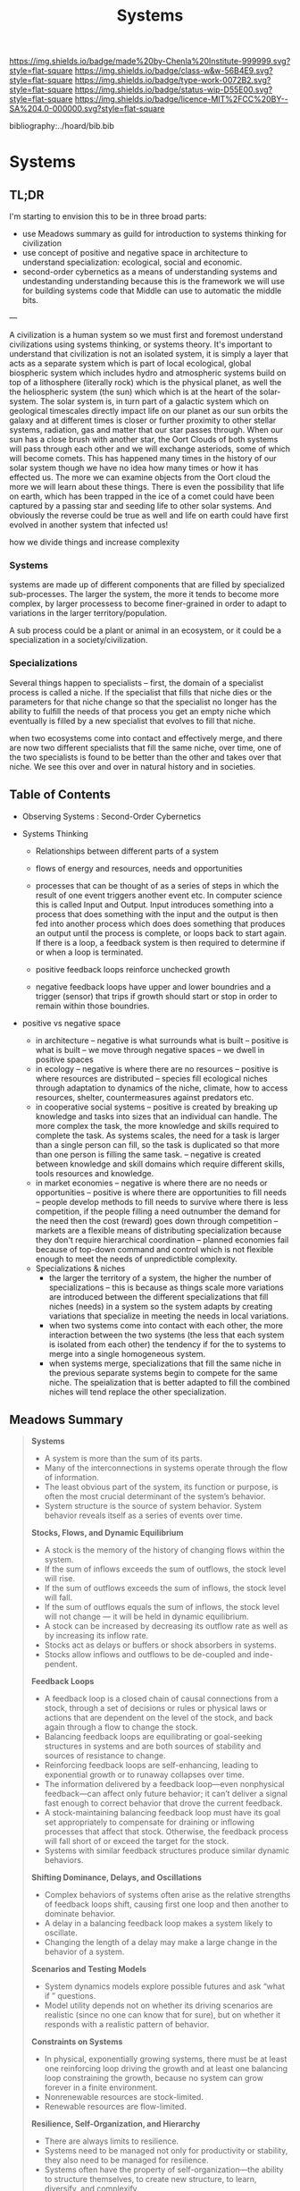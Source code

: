#   -*- mode: org; fill-column: 60 -*-

#+TITLE: Systems
#+STARTUP: showall
#+TOC: headlines 4
#+PROPERTY: filename

[[https://img.shields.io/badge/made%20by-Chenla%20Institute-999999.svg?style=flat-square]] 
[[https://img.shields.io/badge/class-w&w-56B4E9.svg?style=flat-square]]
[[https://img.shields.io/badge/type-work-0072B2.svg?style=flat-square]]
[[https://img.shields.io/badge/status-wip-D55E00.svg?style=flat-square]]
[[https://img.shields.io/badge/licence-MIT%2FCC%20BY--SA%204.0-000000.svg?style=flat-square]]

bibliography:../hoard/bib.bib

* Systems
:PROPERTIES:
:CUSTOM_ID:
:Name:     /home/deerpig/proj/chenla/warp/ww-systems.org
:Created:  2018-04-11T23:17@Prek Leap (11.642600N-104.919210W)
:ID:       20ea1ca3-d723-431d-9c8e-7b1b83b01430
:VER:      576735489.296135798
:GEO:      48P-491193-1287029-15
:BXID:     proj:UCV1-1046
:Class:    primer
:Type:     work
:Status:   wip
:Licence:  MIT/CC BY-SA 4.0
:END:

** TL;DR

I'm starting to envision this to be in three broad parts:

  - use Meadows summary as guild for introduction to systems
    thinking for civilization
  - use concept of positive and negative space in
    architecture to understand specialization: ecological,
    social and economic.
  - second-order cybernetics as a means of understanding
    systems and undestanding understanding because this is
    the framework we will use for building systems code that
    Middle can use to automatic the middle bits.

---

A civilization is a human system so we must first and
foremost understand civilizations using systems thinking, or
systems theory.  It's important to understand that
civilization is not an isolated system, it is simply a layer
that acts as a separate system which is part of local
ecological, global biospheric system which includes hydro and
atmospheric systems build on top of a lithosphere (literally
rock) which is the physical planet, as well the the
heliospheric system (the sun) which which is at the heart of
the solar-system.  The solar system is, in turn part of a
galactic system which on geological timescales directly
impact life on our planet as our sun orbits the galaxy and
at different times is closer or further proximity to other
stellar systems, radiation, gas and matter that our star
passes through.  When our sun has a close brush with another
star, the Oort Clouds of both systems will pass through each
other and we will exchange asteriods, some of which will
become comets.  This has happened many times in the history
of our solar system though we have no idea how many times or
how it has effected us.  The more we can examine objects
from the Oort cloud the more we will learn about these
things.  There is even the possibility that life on earth,
which has been trapped in the ice of a comet could have been
captured by a passing star and seeding life to other solar
systems.  And obviously the reverse could be true as well
and life on earth could have first evolved in another system
that infected us!

how we divide things and increase complexity

*** Systems

systems are made up of different components that are filled
by specialized sub-processes.  The larger the system, the
more it tends to become more complex, by larger processess
to become finer-grained in order to adapt to variations in
the larger territory/population.

A sub process could be a plant or animal in an ecosystem, or
it could be a specialization in a society/civilization.

*** Specializations

Several things happen to specialists -- first, the domain of
a specialist process is called a niche.  If the specialist
that fills that niche dies or the parameters for that niche
change so that the specialist no longer has the ability to
fulfill the needs of that process you get an empty niche
which eventually is filled by a new specialist that evolves
to fill that niche.

when two ecosystems come into contact and effectively merge,
and there are now two different specialists that fill the
same niche, over time, one of the two specialists is found
to be better than the other and takes over that niche.  We
see this over and over in natural history and in societies.

** Table of Contents
 - Observing Systems : Second-Order Cybernetics

 - Systems Thinking
   - Relationships between different parts of a system
   - flows of energy and resources, needs and opportunities

   - processes that can be thought of as a series of steps
     in which the result of one event triggers another event
     etc.  In computer science this is called Input and
     Output.  Input introduces something into a process that
     does something with the input and the output is then
     fed into another process which does does something that
     produces an output until the process is complete, or
     loops back to start again.  If there is a loop, a
     feedback system is then required to determine if or
     when a loop is terminated.

   - positive feedback loops reinforce unchecked growth

   - negative feedback loops have upper and lower boundries
     and a trigger (sensor) that trips if growth should
     start or stop in order to remain within those
     boundries.


 - positive vs negative space
   - in architecture 
     -- negative is what surrounds what is built
     -- positive is what is built
     -- we move through negative spaces
     -- we dwell in positive spaces
   - in ecology
     -- negative is where there are no resources 
     -- positive is where resources are distributed
     -- species fill ecological niches through adaptation to
        dynamics of the niche, climate, how to access
        resources, shelter, countermeasures against
        predators etc.
   - in cooperative social systems
     -- positive is created by breaking up knowledge and
        tasks into sizes that an individual can handle.  The
        more complex the task, the more knowledge and skills
        required to complete the task.  As systems scales,
        the need for a task is larger than a single person
        can fill, so the task is duplicated so that more than
        one person is filling the same task.
     -- negative is created between knowledge and skill
        domains which require different skills,  tools
        resources and knowledge.
   - in market economies
     -- negative is where there are no needs or opportunities
     -- positive is where there are opportunities to fill
        needs
     -- people develop methods to fill needs to survive
        where there is less competition, if the people
        filling a need outnumber the demand for the need
        then the cost (reward) goes down through competition
     -- markets are a flexible means of distributing
        specialization because they don't require
        hierarchical coordination -- planned economies fail
        because of top-down command and control which is not
        flexible enough to meet the needs of unpredictible
        complexity.

  - Specializations & niches
    - the larger the territory of a system, the higher the
      number of specializations -- this is because as things
      scale more variations are introduced between the
      different specializations that fill niches (needs) in
      a system so the system adapts by creating variations
      that specialize in meeting the needs in local
      variations.
    - when two systems come into contact with each other,
      the more interaction between the two systems (the less
      that each system is isolated from each other) the
      tendency if for the to systems to merge into a single
      homogeneous system.
    - when systems merge, specializations that fill the same
      niche in the previous separate systems begin to
      compete  for the same niche.  The speialization that
      is better adapted to fill the combined niches will
      tend replace the other specialization.

** Meadows Summary

#+begin_quote
*Systems*

  - A system is more than the sum of its parts.
  - Many of the interconnections in systems operate through
    the flow of information.
  - The least obvious part of the system, its function or
    purpose, is often the most crucial determinant of the
    system’s behavior.
  - System structure is the source of system
    behavior. System behavior reveals itself as a series of
    events over time.

*Stocks, Flows, and Dynamic Equilibrium*

  - A stock is the memory of the history of changing flows
    within the system.
  - If the sum of inflows exceeds the sum of outflows, the
    stock level will rise.
  - If the sum of outflows exceeds the sum of inflows, the
    stock level will fall.
  - If the sum of outflows equals the sum of inflows, the
    stock level will not change — it will be held in dynamic
    equilibrium.
  - A stock can be increased by decreasing its outflow rate
    as well as by increasing its inflow rate.
  - Stocks act as delays or buffers or shock absorbers in
    systems.
  - Stocks allow inflows and outflows to be de-coupled and
    inde- pendent.

*Feedback Loops*

  - A feedback loop is a closed chain of causal connections
    from a stock, through a set of decisions or rules or
    physical laws or actions that are dependent on the level
    of the stock, and back again through a flow to change
    the stock.
  - Balancing feedback loops are equilibrating or
    goal-seeking structures in systems and are both sources
    of stability and sources of resistance to change.
  - Reinforcing feedback loops are self-enhancing, leading
    to exponential growth or to runaway collapses over time.
  - The information delivered by a feedback loop—even
    nonphysical feedback—can affect only future behavior; it
    can’t deliver a signal fast enough to correct behavior
    that drove the current feedback.
  - A stock-maintaining balancing feedback loop must have
    its goal set appropriately to compensate for draining or
    inflowing processes that affect that stock. Otherwise,
    the feedback process will fall short of or exceed the
    target for the stock.
  - Systems with similar feedback structures produce similar
    dynamic behaviors.

*Shifting Dominance, Delays, and Oscillations*

  - Complex behaviors of systems often arise as the relative
    strengths of feedback loops shift, causing first one
    loop and then another to dominate behavior.
  - A delay in a balancing feedback loop makes a system
    likely to oscillate.
  - Changing the length of a delay may make a large change
    in the behavior of a system.

*Scenarios and Testing Models*
 
  - System dynamics models explore possible futures and ask
    “what if ” questions.
  - Model utility depends not on whether its driving
    scenarios are realistic (since no one can know that for
    sure), but on whether it responds with a realistic
    pattern of behavior.

*Constraints on Systems*

  - In physical, exponentially growing systems, there must
    be at least one reinforcing loop driving the growth and
    at least one balancing loop constraining the growth,
    because no system can grow forever in a finite
    environment.
  - Nonrenewable resources are stock-limited.
  - Renewable resources are flow-limited.

*Resilience, Self-Organization, and Hierarchy*

  - There are always limits to resilience.
  - Systems need to be managed not only for productivity or
    stability, they also need to be managed for resilience.
  - Systems often have the property of self-organization—the
    ability to structure themselves, to create new
    structure, to learn, diversify, and complexify.
  - Hierarchical systems evolve from the bottom up. The
    purpose of the upper layers of the hierarchy is to serve
    the purposes of the lower layers.

*Source of System Surprises*

  - Many relationships in systems are nonlinear.
  - There are no separate systems. The world is a continuum.
    Where to draw a boundary around a system depends on the
    purpose of the discussion.
  - At any given time, the input that is most important to a
    system is the one that is most limiting.
  - Any physical entity with multiple inputs and outputs is
    surrounded by layers of limits.
  - There always will be limits to growth.
  - A quantity growing exponentially toward a limit reaches
    that limit in a surprisingly short time.
  - When there are long delays in feedback loops, some sort
    of foresight is essential.
  - The bounded rationality of each actor in a system may
    not lead to decisions that further the welfare of the
    system as a whole.

*Mindsets and Models*

  - Everything we think we know about the world is a model.
  - Our models do have a strong congruence with the world.
  - Our models fall far short of representing the real world fully.


— cite:meadows:2009thinking  pg.188-1991
#+end_quote


** References

  - Meadows, D. H., Dancing with systems, The Sustainability
    Institute, (), (2002).
    cite:meadows:2002dancing
  - Meadows, D. H., Leverage points: places to intervene in
    a system, The Sustainability Institute, (), 21 (1999).
    cite:meadows:1999leverage
  - Meadows, D. H., & Wright, D., Thinking in systems: a
    primer (2009), : Earthscan.
    cite:meadows:2009thinking
  - Brand, S., /Pace layering: how complex systems learn and
    keep learning/ (2018).
    cite:brand:2018pace-layering
  - Weinberg, G. M., An introduction to general systems
    thinking (2001), : Dorset House.
    cite:weinberg:2001systems-thinking
  - Baumard, N., Hyafil, A., & Boyer, P., What changed
    during the axial age: cognitive styles or reward
    systems?, Communicative \& integrative biology, 8(5),
    1046657 (2015).
    cite:baumard:2015changed
  - Gell-MannMurray, M., Complexity and complex adaptive
    systems, In , Santa Fe Institute Studies In The Sciences
    Of Complexity-Proceedings (pp. 177–177) (1992). : .
    cite:gell-mann1992complexity-adaptive
  - Gell-Mann, M., Complex adaptive systems, In , Santa Fe
    Institute Studies In The Sciences Of
    Complexity-Proceedings (pp. 11–11) (1994). : .
    cite:gell-mann:1994complex 
  - Wiener, N., Cybernetics, second edition: or the control
    and communication in the animal and the machine
    (1965), : MIT. 
    cite:wiener:1965cybernetics-2nd-ed 
  - Wiener, N., God and golem: a comment on certain points
    where cybernetics impinges on religion (1964), : The
    M.I.T. Press.
    cite:wiener:1964god-golem
  - Wiener, N., The human use of human beings: cybernetics
    and society (1989), : Free Assciation Books.
    cite:wiener:1989human
  - Engelbart, D. C., Augmenting human intellect: a
    conceptual framework (1962), : Stanford Research
    Institute.
    cite:engelbart:1962augmenting

  - Bateson, M. C., /How to be a systems thinker: a
    conversation with mary catherine bateson/ (2018).
    cite:bateson:2018how-systems-thinker
